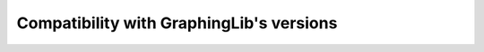 =========================================
Compatibility with GraphingLib's versions
=========================================
